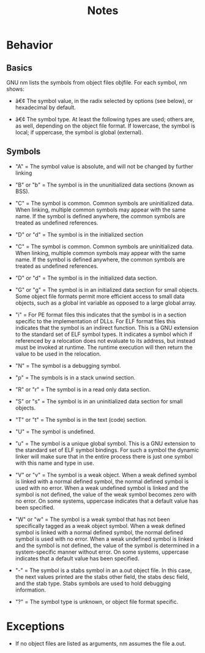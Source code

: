 #+TITLE: Notes

* Behavior
** Basics
GNU nm lists the symbols from object files objfile.
For each symbol, nm shows:

- â€¢ The symbol value, in the radix selected by options (see below), or hexadecimal by default.

- â€¢ The symbol type. At least the following types are used; others are, as well, depending on the object file format. If lowercase, the symbol is local; if uppercase, the symbol is global (external).

** Symbols
- "A" = The symbol value is absolute, and will not be changed by further linking

- "B" or "b" = The symbol is in the ununitialized data sections (known as BSS).

- "C" = The symbol is common. Common symbols are uninitialized data. When linking, multiple common symbols may appear with the same name. If the symbol is defined anywhere, the common symbols are treated as undefined references.

- "D" or "d" = The symbol is in the initialized section

- "C" = The symbol is common. Common symbols are uninitialized data. When linking, multiple common symbols may appear with the same name. If the symbol is defined anywhere, the common symbols are treated as undefined references.

- "D" or "d" = The symbol is in the initialized data section.

- "G" or "g" = The symbol is in an initialized data section for small objects. Some object file formats permit more efficient access to small data objects, such as a global int variable as opposed to a large global array.

- "i" = For PE format files this indicates that the symbol is in a section specific to the implementation of DLLs. For ELF format files this indicates that the symbol is an indirect function. This is a GNU extension to the standard set of ELF symbol types. It indicates a symbol which if referenced by a relocation does not evaluate to its address, but instead must be invoked at runtime. The runtime execution will then return the value to be used in the relocation.

- "N" = The symbol is a debugging symbol.

- "p" = The symbols is in a stack unwind section.

- "R" or "r" = The symbol is in a read only data section.

- "S" or "s" = The symbol is in an uninitialized data section for small objects.

- "T" or "t" = The symbol is in the text (code) section.

- "U" = The symbol is undefined.

- "u" = The symbol is a unique global symbol. This is a GNU extension to the standard set of ELF symbol bindings. For such a symbol the dynamic linker will make sure that in the entire process there is just one symbol with this name and type in use.

- "V" or "v" = The symbol is a weak object. When a weak defined symbol is linked with a normal defined symbol, the normal defined symbol is used with no error. When a weak undefined symbol is linked and the symbol is not defined, the value of the weak symbol becomes zero with no error. On some systems, uppercase indicates that a default value has been specified.

- "W" or "w" = The symbol is a weak symbol that has not been specifically tagged as a weak object symbol. When a weak defined symbol is linked with a normal defined symbol, the normal defined symbol is used with no error. When a weak undefined symbol is linked and the symbol is not defined, the value of the symbol is determined in a system-specific manner without error. On some systems, uppercase indicates that a default value has been specified.

- "-" = The symbol is a stabs symbol in an a.out object file. In this case, the next values printed are the stabs other field, the stabs desc field, and the stab type. Stabs symbols are used to hold debugging information.

- "?" = The symbol type is unknown, or object file format specific.

* Exceptions
- If no object files are listed as arguments, nm assumes the file a.out.

